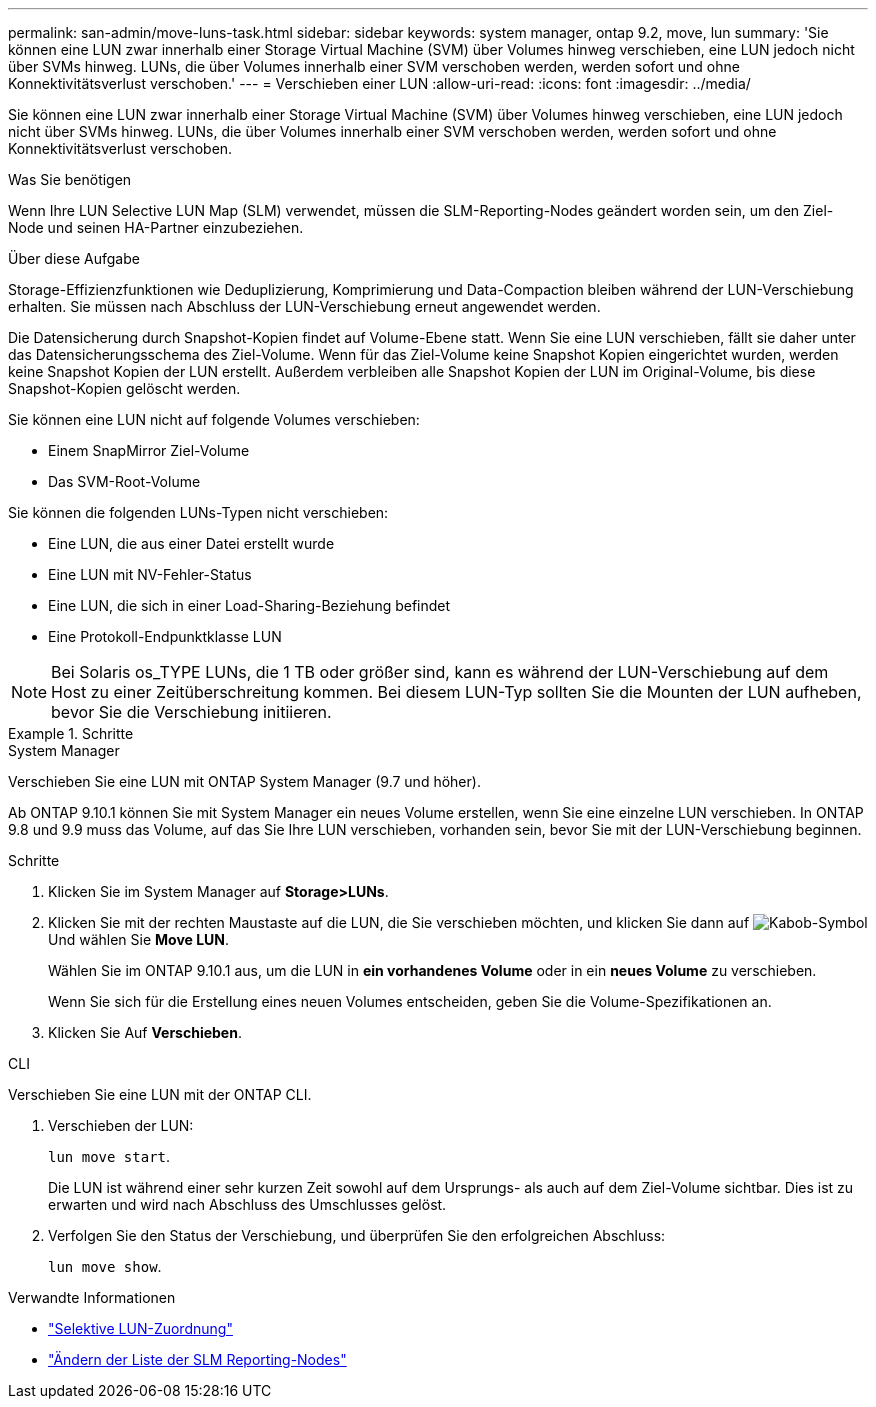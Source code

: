 ---
permalink: san-admin/move-luns-task.html 
sidebar: sidebar 
keywords: system manager, ontap 9.2, move, lun 
summary: 'Sie können eine LUN zwar innerhalb einer Storage Virtual Machine (SVM) über Volumes hinweg verschieben, eine LUN jedoch nicht über SVMs hinweg. LUNs, die über Volumes innerhalb einer SVM verschoben werden, werden sofort und ohne Konnektivitätsverlust verschoben.' 
---
= Verschieben einer LUN
:allow-uri-read: 
:icons: font
:imagesdir: ../media/


[role="lead"]
Sie können eine LUN zwar innerhalb einer Storage Virtual Machine (SVM) über Volumes hinweg verschieben, eine LUN jedoch nicht über SVMs hinweg. LUNs, die über Volumes innerhalb einer SVM verschoben werden, werden sofort und ohne Konnektivitätsverlust verschoben.

.Was Sie benötigen
Wenn Ihre LUN Selective LUN Map (SLM) verwendet, müssen die SLM-Reporting-Nodes geändert worden sein, um den Ziel-Node und seinen HA-Partner einzubeziehen.

.Über diese Aufgabe
Storage-Effizienzfunktionen wie Deduplizierung, Komprimierung und Data-Compaction bleiben während der LUN-Verschiebung erhalten. Sie müssen nach Abschluss der LUN-Verschiebung erneut angewendet werden.

Die Datensicherung durch Snapshot-Kopien findet auf Volume-Ebene statt. Wenn Sie eine LUN verschieben, fällt sie daher unter das Datensicherungsschema des Ziel-Volume. Wenn für das Ziel-Volume keine Snapshot Kopien eingerichtet wurden, werden keine Snapshot Kopien der LUN erstellt. Außerdem verbleiben alle Snapshot Kopien der LUN im Original-Volume, bis diese Snapshot-Kopien gelöscht werden.

Sie können eine LUN nicht auf folgende Volumes verschieben:

* Einem SnapMirror Ziel-Volume
* Das SVM-Root-Volume


Sie können die folgenden LUNs-Typen nicht verschieben:

* Eine LUN, die aus einer Datei erstellt wurde
* Eine LUN mit NV-Fehler-Status
* Eine LUN, die sich in einer Load-Sharing-Beziehung befindet
* Eine Protokoll-Endpunktklasse LUN


[NOTE]
====
Bei Solaris os_TYPE LUNs, die 1 TB oder größer sind, kann es während der LUN-Verschiebung auf dem Host zu einer Zeitüberschreitung kommen. Bei diesem LUN-Typ sollten Sie die Mounten der LUN aufheben, bevor Sie die Verschiebung initiieren.

====
.Schritte
[role="tabbed-block"]
====
.System Manager
--
Verschieben Sie eine LUN mit ONTAP System Manager (9.7 und höher).

Ab ONTAP 9.10.1 können Sie mit System Manager ein neues Volume erstellen, wenn Sie eine einzelne LUN verschieben. In ONTAP 9.8 und 9.9 muss das Volume, auf das Sie Ihre LUN verschieben, vorhanden sein, bevor Sie mit der LUN-Verschiebung beginnen.

Schritte

. Klicken Sie im System Manager auf *Storage>LUNs*.
. Klicken Sie mit der rechten Maustaste auf die LUN, die Sie verschieben möchten, und klicken Sie dann auf image:icon_kabob.gif["Kabob-Symbol"] Und wählen Sie *Move LUN*.
+
Wählen Sie im ONTAP 9.10.1 aus, um die LUN in *ein vorhandenes Volume* oder in ein *neues Volume* zu verschieben.

+
Wenn Sie sich für die Erstellung eines neuen Volumes entscheiden, geben Sie die Volume-Spezifikationen an.

. Klicken Sie Auf *Verschieben*.


--
.CLI
--
Verschieben Sie eine LUN mit der ONTAP CLI.

. Verschieben der LUN:
+
`lun move start`.

+
Die LUN ist während einer sehr kurzen Zeit sowohl auf dem Ursprungs- als auch auf dem Ziel-Volume sichtbar. Dies ist zu erwarten und wird nach Abschluss des Umschlusses gelöst.

. Verfolgen Sie den Status der Verschiebung, und überprüfen Sie den erfolgreichen Abschluss:
+
`lun move show`.



--
====
.Verwandte Informationen
* link:selective-lun-map-concept.html["Selektive LUN-Zuordnung"]
* link:modify-slm-reporting-nodes-task.html["Ändern der Liste der SLM Reporting-Nodes"]

